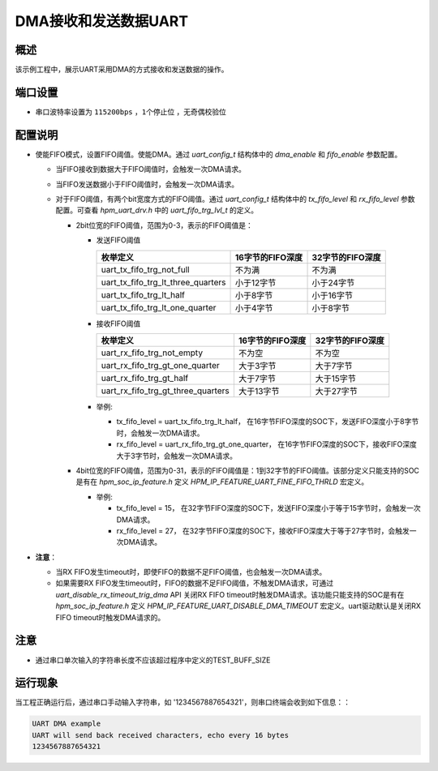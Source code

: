 .. _use_dma_to_receive_and_send_uart_data:

DMA接收和发送数据UART
============================

概述
------

该示例工程中，展示UART采用DMA的方式接收和发送数据的操作。

端口设置
------------

- 串口波特率设置为 ``115200bps`` ，``1个停止位`` ，``无奇偶校验位``

配置说明
------------

- 使能FIFO模式，设置FIFO阈值。使能DMA。通过 `uart_config_t` 结构体中的 `dma_enable` 和 `fifo_enable` 参数配置。

  - 当FIFO接收到数据大于FIFO阈值时，会触发一次DMA请求。
  - 当FIFO发送数据小于FIFO阈值时，会触发一次DMA请求。

  - 对于FIFO阈值，有两个bit宽度方式的FIFO阈值。通过 `uart_config_t` 结构体中的 `tx_fifo_level` 和 `rx_fifo_level` 参数配置。可查看  `hpm_uart_drv.h` 中的 `uart_fifo_trg_lvl_t` 的定义。

    - 2bit位宽的FIFO阈值，范围为0-3，表示的FIFO阈值是：

      - 发送FIFO阈值

        .. list-table::
                :header-rows: 1

                * - 枚举定义
                  - 16字节的FIFO深度
                  - 32字节的FIFO深度
                * - uart_tx_fifo_trg_not_full
                  - 不为满
                  - 不为满
                * - uart_tx_fifo_trg_lt_three_quarters
                  - 小于12字节
                  - 小于24字节
                * - uart_tx_fifo_trg_lt_half
                  - 小于8字节
                  - 小于16字节
                * - uart_tx_fifo_trg_lt_one_quarter
                  - 小于4字节
                  - 小于8字节

      - 接收FIFO阈值

        .. list-table::
                :header-rows: 1

                * - 枚举定义
                  - 16字节的FIFO深度
                  - 32字节的FIFO深度
                * - uart_rx_fifo_trg_not_empty
                  - 不为空
                  - 不为空
                * - uart_rx_fifo_trg_gt_one_quarter
                  - 大于3字节
                  - 大于7字节
                * - uart_rx_fifo_trg_gt_half
                  - 大于7字节
                  - 大于15字节
                * - uart_rx_fifo_trg_gt_three_quarters
                  - 大于13字节
                  - 大于27字节

      - 举例:

        - tx_fifo_level = uart_tx_fifo_trg_lt_half， 在16字节FIFO深度的SOC下，发送FIFO深度小于8字节时，会触发一次DMA请求。
        - rx_fifo_level = uart_rx_fifo_trg_gt_one_quarter， 在16字节FIFO深度的SOC下，接收FIFO深度大于3字节时，会触发一次DMA请求。

    - 4bit位宽的FIFO阈值，范围为0-31，表示的FIFO阈值是：1到32字节的FIFO阈值。该部分定义只能支持的SOC是有在 `hpm_soc_ip_feature.h` 定义 `HPM_IP_FEATURE_UART_FINE_FIFO_THRLD` 宏定义。

      - 举例:

        - tx_fifo_level = 15， 在32字节FIFO深度的SOC下，发送FIFO深度小于等于15字节时，会触发一次DMA请求。
        - rx_fifo_level = 27， 在32字节FIFO深度的SOC下，接收FIFO深度大于等于27字节时，会触发一次DMA请求。

- **注意**：

  - 当RX FIFO发生timeout时，即使FIFO的数据不足FIFO阈值，也会触发一次DMA请求。
  - 如果需要RX FIFO发生timeout时，FIFO的数据不足FIFO阈值，不触发DMA请求，可通过 `uart_disable_rx_timeout_trig_dma` API 关闭RX FIFO timeout时触发DMA请求。该功能只能支持的SOC是有在 `hpm_soc_ip_feature.h` 定义 `HPM_IP_FEATURE_UART_DISABLE_DMA_TIMEOUT` 宏定义。uart驱动默认是关闭RX FIFO timeout时触发DMA请求的。



注意
------

- 通过串口单次输入的字符串长度不应该超过程序中定义的TEST_BUFF_SIZE

运行现象
------------

当工程正确运行后，通过串口手动输入字符串，如 '1234567887654321'，则串口终端会收到如下信息：：

.. code-block:: console

   UART DMA example
   UART will send back received characters, echo every 16 bytes
   1234567887654321

